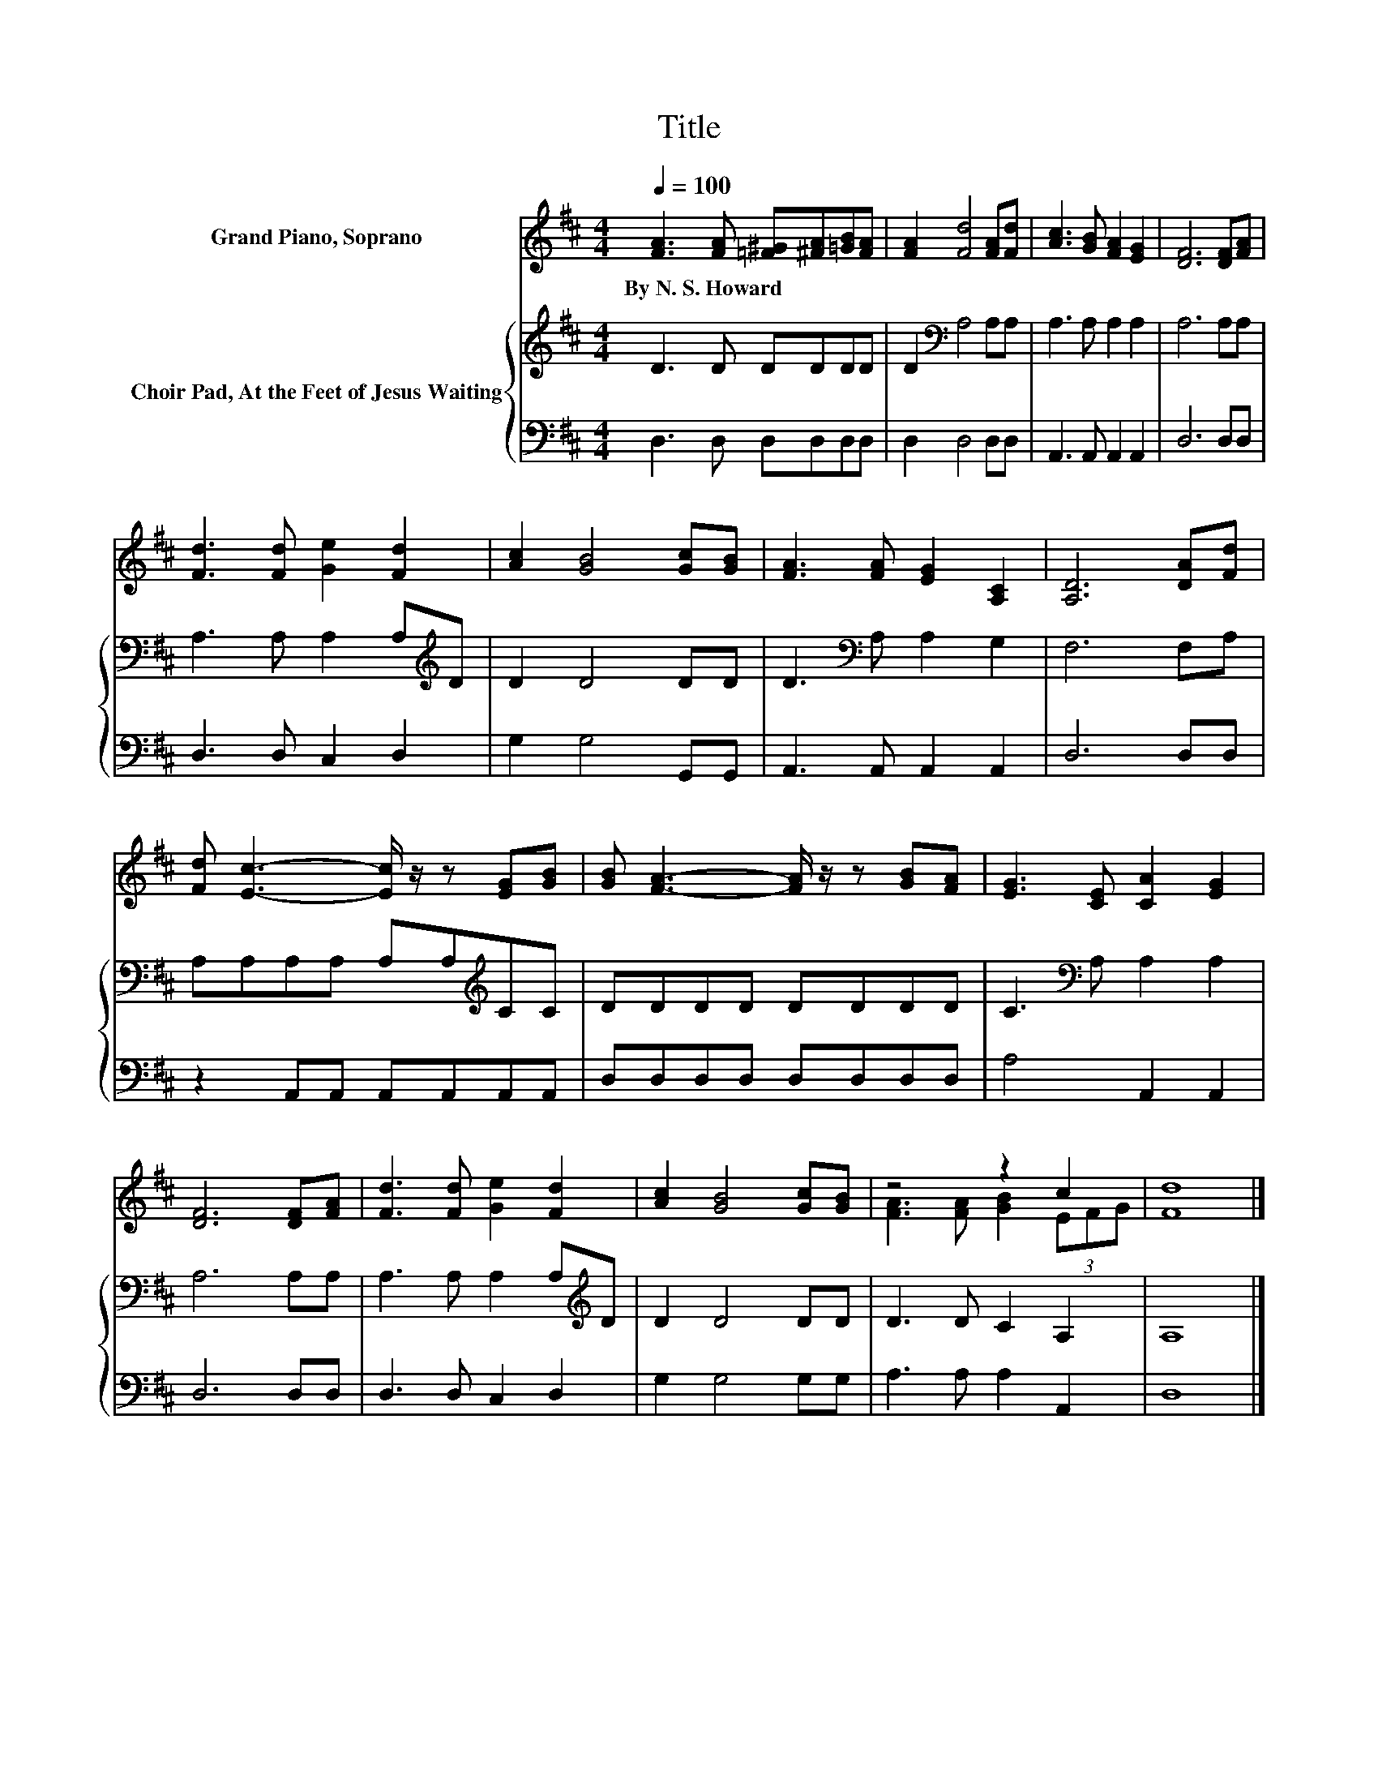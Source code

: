 X:1
T:Title
%%score ( 1 2 ) { 3 | 4 }
L:1/8
Q:1/4=100
M:4/4
K:D
V:1 treble nm="Grand Piano, Soprano"
V:2 treble 
V:3 treble nm="Choir Pad, At the Feet of Jesus Waiting"
V:4 bass 
V:1
 [FA]3 [FA] [=F^G][^FA][=GB][FA] | [FA]2 [Fd]4 [FA][Fd] | [Ac]3 [GB] [FA]2 [EG]2 | [DF]6 [DF][FA] | %4
w: By~N.~S.~Howard * * * * *||||
 [Fd]3 [Fd] [Ge]2 [Fd]2 | [Ac]2 [GB]4 [Gc][GB] | [FA]3 [FA] [EG]2 [A,C]2 | [A,D]6 [DA][Fd] | %8
w: ||||
 [Fd] [Ec]3- [Ec]/ z/ z [EG][GB] | [GB] [FA]3- [FA]/ z/ z [GB][FA] | [EG]3 [CE] [CA]2 [EG]2 | %11
w: |||
 [DF]6 [DF][FA] | [Fd]3 [Fd] [Ge]2 [Fd]2 | [Ac]2 [GB]4 [Gc][GB] | z4 z2 c2 | [Fd]8 |] %16
w: |||||
V:2
 x8 | x8 | x8 | x8 | x8 | x8 | x8 | x8 | x8 | x8 | x8 | x8 | x8 | x8 | [FA]3 [FA] [GB]2 (3EFG | %15
 x8 |] %16
V:3
 D3 D DDDD | D2[K:bass] A,4 A,A, | A,3 A, A,2 A,2 | A,6 A,A, | A,3 A, A,2 A,[K:treble]D | %5
 D2 D4 DD | D3[K:bass] A, A,2 G,2 | F,6 F,A, | A,A,A,A, A,A,[K:treble]CC | DDDD DDDD | %10
 C3[K:bass] A, A,2 A,2 | A,6 A,A, | A,3 A, A,2 A,[K:treble]D | D2 D4 DD | D3 D C2 A,2 | A,8 |] %16
V:4
 D,3 D, D,D,D,D, | D,2 D,4 D,D, | A,,3 A,, A,,2 A,,2 | D,6 D,D, | D,3 D, C,2 D,2 | G,2 G,4 G,,G,, | %6
 A,,3 A,, A,,2 A,,2 | D,6 D,D, | z2 A,,A,, A,,A,,A,,A,, | D,D,D,D, D,D,D,D, | A,4 A,,2 A,,2 | %11
 D,6 D,D, | D,3 D, C,2 D,2 | G,2 G,4 G,G, | A,3 A, A,2 A,,2 | D,8 |] %16

